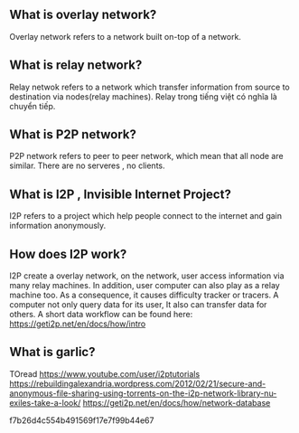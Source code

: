 ** What is overlay network?
   Overlay network refers to a network built on-top of a network.
** What is relay network?
   Relay netwok refers to a network which transfer information from source to destination via nodes(relay machines). Relay trong  tiếng  việt có nghĩa là chuyển tiếp.
** What is P2P network?
   P2P network refers to peer to peer network, which mean that all node are similar. There are no serveres , no clients.
** What is I2P , Invisible Internet Project?
   I2P refers to a project which help people connect to the internet and gain information anonymously. 
** How does I2P work?
   I2P create a overlay network, on the network, user access information via many relay machines. In
   addition, user computer can also play as a relay machine too. As a consequence, it causes difficulty 
   tracker or tracers. A computer not only query data for its user, It also can transfer data for others.
   A short data workflow can be found here: https://geti2p.net/en/docs/how/intro
** What is garlic?

TOread   
https://www.youtube.com/user/i2ptutorials
https://rebuildingalexandria.wordpress.com/2012/02/21/secure-and-anonymous-file-sharing-using-torrents-on-the-i2p-network-library-nu-exiles-take-a-look/
https://geti2p.net/en/docs/how/network-database




f7b26d4c554b491569f17e7f99b44e67
